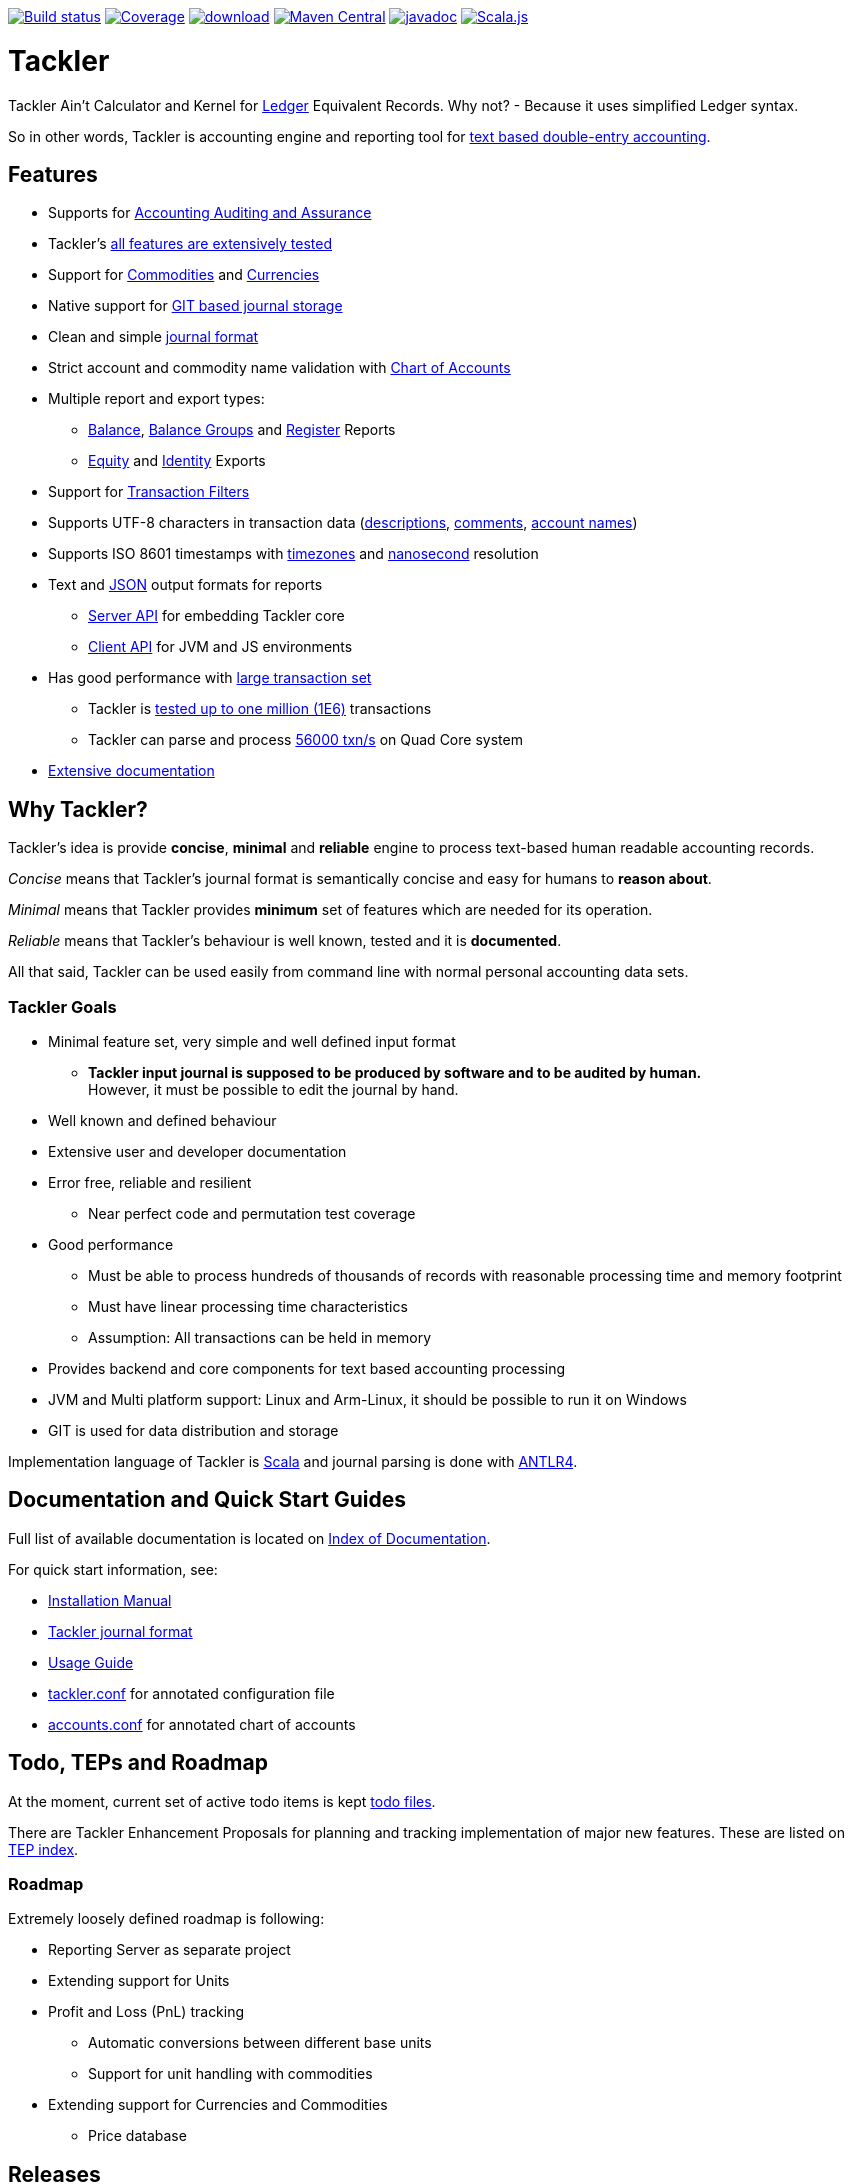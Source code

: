 image:https://gitlab.com/e257/accounting/tackler/badges/master/build.svg["Build status", link="https://gitlab.com/e257/accounting/tackler/-/jobs/"]
image:https://gitlab.com/e257/accounting/tackler/badges/master/coverage.svg["Coverage", link="https://gitlab.com/e257/accounting/tackler/-/jobs/"]
image:https://api.bintray.com/packages/e257/tackler/tackler-cli/images/download.svg[link="https://bintray.com/e257/tackler/tackler-cli/_latestVersion"]
image:https://maven-badges.herokuapp.com/maven-central/fi.e257/tackler-core_2.12/badge.svg["Maven Central", link="https://maven-badges.herokuapp.com/maven-central/fi.e257/tackler-core_2.12"]
image:https://javadoc.io/badge/fi.e257/tackler-core_2.12.svg?color=blue["javadoc", link="https://javadoc.io/page/fi.e257/tackler-core_2.12/latest/fi/e257/tackler/index.html"]
image:https://www.scala-js.org/assets/badges/scalajs-0.6.17.svg["Scala.js",link="https://www.scala-js.org"]

= Tackler

Tackler Ain't Calculator and Kernel for link:http://ledger-cli.org/[Ledger] Equivalent Records.
Why not?  - Because it uses simplified Ledger syntax.

So in other words, Tackler is accounting engine and reporting tool for link:http://plaintextaccounting.org/[text
based double-entry accounting].


== Features

* Supports for link:./docs/auditing.adoc[Accounting Auditing and Assurance]
* Tackler's link:tests/tests.adoc[all features are extensively tested]
* Support for link:docs/commodities.adoc[Commodities] and link:docs/currencies.adoc[Currencies]
* Native support for link:docs/git-storage.adoc[GIT based journal storage]
* Clean and simple link:docs/journal.adoc[journal format]
* Strict account and commodity name validation with link:./docs/accounts.conf[Chart of Accounts]
* Multiple report and export types:
** link:docs/report-balance.adoc[Balance], link:docs/report-balance-group.adoc[Balance Groups] and link:docs/report-register.adoc[Register] Reports
** link:docs/export-equity.adoc[Equity] and link:docs/export-identity.adoc[Identity] Exports
* Support for link:./docs/txn-filters.adoc[Transaction Filters]
* Supports UTF-8 characters in transaction data (link:tests/parser/ok/par-02.ref.identity.txn[descriptions], link:tests/parser/ok/par-02.ref.reg.txt[comments], link:tests/parser/ok/id-chars-01.ref.identity.txn[account names])
* Supports ISO 8601 timestamps with link:tests/core/ok/time-dst-01.ref.identity.txn[timezones]
  and link:tests/core/ok/time-nano-01.ref.identity.txn[nanosecond] resolution
* Text and link:docs/json.adoc[JSON] output formats for reports
** link:docs/server-api.adoc[Server API] for embedding Tackler core
** link:docs/client-api.adoc[Client API] for JVM and JS environments
* Has good performance with link:docs/performance.adoc[large transaction set]
** Tackler is link:perf/results/perf-hw00.adoc[tested up to one million (1E6)] transactions
** Tackler can parse and process link:perf/results/readme.adoc[56000 txn/s] on Quad Core system
* link:docs/readme.adoc[Extensive documentation]


== Why Tackler?

Tackler's idea is provide *concise*, *minimal* and *reliable*
engine to process text-based human readable accounting records.

_Concise_ means that Tackler's journal format is semantically concise
and easy for humans to *reason about*.

_Minimal_ means that Tackler provides *minimum* set of features which are
needed for its operation.

_Reliable_ means that Tackler's behaviour is well known, tested
and it is *documented*.

All that said, Tackler can be used easily from command line
with normal personal accounting data sets.


=== Tackler Goals

* Minimal feature set, very simple and well defined input format
** *Tackler input journal is supposed to be produced by software and to be audited by human.* +
    However, it must be possible to edit the journal by hand.

* Well known and defined behaviour

* Extensive user and developer documentation

* Error free, reliable and resilient
** Near perfect code and permutation test coverage

* Good performance
** Must be able to process hundreds of thousands of records with reasonable processing time and memory footprint
** Must have linear processing time characteristics
** Assumption: All transactions can be held in memory

* Provides backend and core components for text based accounting processing

* JVM and Multi platform support: Linux and Arm-Linux, it should be possible to run it on Windows

* GIT is used for data distribution and storage

Implementation language of Tackler is link:http://scala-lang.org/[Scala] 
and journal parsing is done with link:http://www.antlr.org/[ANTLR4].


== Documentation and Quick Start Guides

Full list of available documentation is located on link:./docs/readme.adoc[Index of Documentation].

For quick start information, see:

* link:./docs/installation.adoc[Installation Manual]
* link:./docs/journal.adoc[Tackler journal format]
* link:./docs/usage.adoc[Usage Guide]
* link:./docs/tackler.conf[tackler.conf] for annotated configuration file
* link:./docs/accounts.conf[accounts.conf] for annotated chart of accounts


== Todo, TEPs and Roadmap

At the moment, current set of active todo items is kept link:./todo[todo files].

There are Tackler Enhancement Proposals for planning and tracking implementation
of major new features. These are listed on link:docs/tep/readme.adoc[TEP index].

=== Roadmap

Extremely loosely defined roadmap is following:

* Reporting Server as separate project 
* Extending support for Units
* Profit and Loss (PnL) tracking
** Automatic conversions between different base units
** Support for unit handling with commodities  
* Extending support for Currencies and Commodities
** Price database

== Releases

For release information and version history details,
see link:./CHANGELOG.adoc[CHANGELOG].

Tackler-core is supposed to be usable as separate component.
Tackler-api is released for JVM and JS environments, and it is intended
to be used on the client side. See link:./docs/server-api.adoc[Server API]
and link:./docs/client-api.adoc[Client API] for additional information.

Dependency settings for SBT are:

    libraryDependencies += "fi.e257" %%  "tackler-core" % "version-number"
    libraryDependencies += "fi.e257" %%% "tackler-api"  % "version-number"

These are released on Maven Central Repository.

Tackler is under development, so if you enjoy calm seas
then it might be better to look
link:http://plaintextaccounting.org/[something else].

However, complex backward non-compatible changes to 
link:./docs/journal.adoc[Journal file format]
should be rare. At the moment Tackler is used in production for
operational data set.

Configuration files, command line interface and Client API (data models)
are more likely to subject of change.


== Contributing to Tackler

Contributions to the project are most welcome. See
link:./CONTRIBUTING.adoc[CONTRIBUTING] how you could help.

Your pull requests and patches can be merged only if you can certify
the link:./DCO[Developer Certificate of Origin (DCO), Version 1.1].

By signing-off your commit you certify DCO and acknowlegde that you have
the rights to submit your pull requsted or patch as an open-source patch,
as stated in link:./DCO[Developer Certificate of Origin].

Certifying DCO is done by adding a `Signed-off-by` line
to **every** git commit message:

    Signed-off-by: gitlab-account <your.real@email.address>

If you set your `user.name` and `user.email` correctly in git config,
then git will automatically include that line for you with `git commit -s`.
You can also create a git `commit.template` with appropriate content. These
settings can be done per repository basis,  so they don't have to be globally
set in your system.
 
Please make sure that you sign-off all your PR's commits.


== Credits

See link:./THANKS.adoc[THANKS] for full list of credits.


== License

....
Copyright 2016-2019 E257.FI Contributors

Licensed under the Apache License, Version 2.0 (the "License");
you may not use this file except in compliance with the License.
You may obtain a copy of the License at

    http://www.apache.org/licenses/LICENSE-2.0

Unless required by applicable law or agreed to in writing, software
distributed under the License is distributed on an "AS IS" BASIS,
WITHOUT WARRANTIES OR CONDITIONS OF ANY KIND, either express or implied.
See the License for the specific language governing permissions and
limitations under the License.
....

